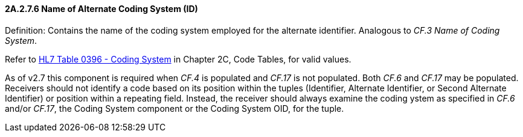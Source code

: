 ==== 2A.2.7.6 Name of Alternate Coding System (ID)

Definition: Contains the name of the coding system employed for the alternate identifier. Analogous to _CF.3 Name of Coding System_.

Refer to file:///E:\V2\v2.9%20final%20Nov%20from%20Frank\V29_CH02C_Tables.docx#HL70396[HL7 Table 0396 - Coding System] in Chapter 2C, Code Tables, for valid values.

As of v2.7 this component is required when _CF.4_ is populated and _CF.17_ is not populated. Both _CF.6_ and _CF.17_ may be populated. Receivers should not identify a code based on its position within the tuples (Identifier, Alternate Identifier, or Second Alternate Identifier) or position within a repeating field. Instead, the receiver should always examine the coding ystem as specified in _CF.6_ and/or _CF.17_, the Coding System component or the Coding System OID, for the tuple.

